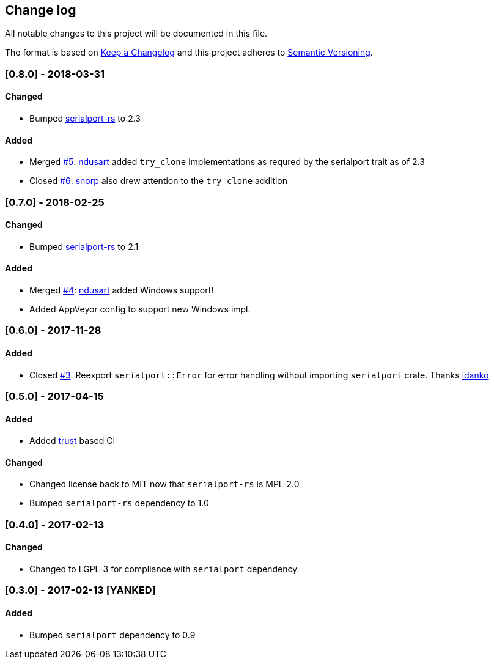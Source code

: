 == Change log

All notable changes to this project will be documented in this file.

The format is based on http://keepachangelog.com/[Keep a Changelog]
and this project adheres to http://semver.org/[Semantic Versioning].

=== [0.8.0] - 2018-03-31
==== Changed
* Bumped https://gitlab.com/susurrus/serialport-rs[serialport-rs] to 2.3

==== Added
* Merged https://github.com/berkowski/mio-serial/pull/5[#5]: https://github.com/ndusart[ndusart] added `try_clone` implementations as requred
  by the serialport trait as of 2.3
* Closed https://github.com/berkowski/mio-serial/pull/6[#6]: https://github.com/snorp[snorp] also drew attention to the `try_clone` addition

=== [0.7.0] - 2018-02-25
==== Changed
* Bumped https://gitlab.com/susurrus/serialport-rs[serialport-rs] to 2.1

==== Added
* Merged https://github.com/berkowski/mio-serial/pull/4[#4]: https://github.com/ndusart[ndusart] added Windows support!
* Added AppVeyor config to support new Windows impl.

=== [0.6.0] - 2017-11-28
==== Added
* Closed https://github.com/berkowski/mio-serial/pull/3[#3]: Reexport `serialport::Error` for error handling without importing `serialport` crate.
  Thanks https://github.com/idanko[idanko]

=== [0.5.0] - 2017-04-15
==== Added
* Added https://github.com/japaric/trust[trust] based CI

==== Changed
* Changed license back to MIT now that `serialport-rs` is MPL-2.0
* Bumped `serialport-rs` dependency to 1.0

=== [0.4.0] - 2017-02-13
==== Changed
* Changed to LGPL-3 for compliance with `serialport` dependency.

=== [0.3.0] - 2017-02-13 [YANKED]
==== Added
* Bumped `serialport` dependency to 0.9
